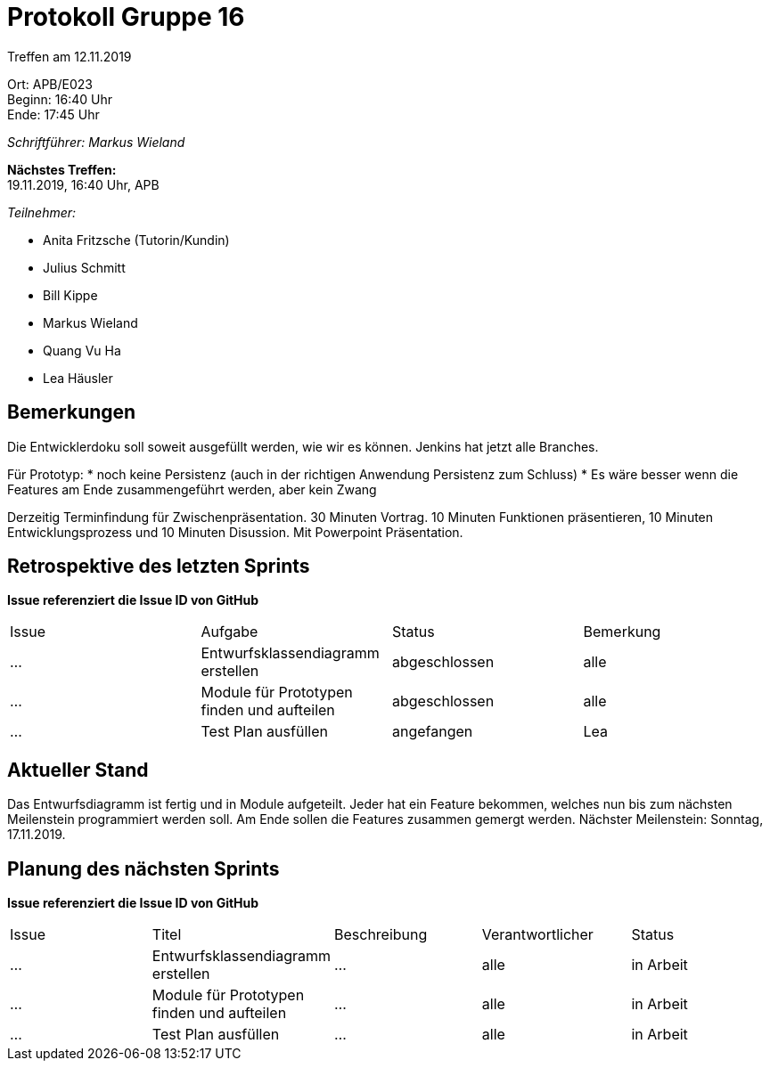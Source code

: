 = Protokoll Gruppe 16

Treffen am 12.11.2019

Ort:      APB/E023 +
Beginn:   16:40 Uhr +
Ende:     17:45 Uhr

__Schriftführer: Markus Wieland__

*Nächstes Treffen:* +
19.11.2019, 16:40 Uhr, APB

__Teilnehmer:__
//Tabellarisch oder Aufzählung, Kennzeichnung von Teilnehmern mit besonderer Rolle (z.B. Kunde)

- Anita Fritzsche (Tutorin/Kundin)
- Julius Schmitt
- Bill Kippe
- Markus Wieland
- Quang Vu Ha
- Lea Häusler

== Bemerkungen
Die Entwicklerdoku soll soweit ausgefüllt werden, wie wir es können.
Jenkins hat jetzt alle Branches.

Für Prototyp:
* noch keine Persistenz (auch in der richtigen Anwendung Persistenz zum Schluss)
* Es wäre besser wenn die Features am Ende zusammengeführt werden, aber kein Zwang

Derzeitig Terminfindung für Zwischenpräsentation.
30 Minuten Vortrag. 10 Minuten Funktionen präsentieren, 10 Minuten Entwicklungsprozess und 10 Minuten Disussion. Mit Powerpoint Präsentation.


== Retrospektive des letzten Sprints
*Issue referenziert die Issue ID von GitHub*
// Wie ist der Status der im letzten Sprint erstellten Issues/veteilten Aufgaben?

// See http://asciidoctor.org/docs/user-manual/=tables
[option="headers"]
|===
|Issue |Aufgabe |Status |Bemerkung
|…     |Entwurfsklassendiagramm erstellen|abgeschlossen|alle
|…     |Module für Prototypen finden und aufteilen|abgeschlossen|alle
|…     |Test Plan ausfüllen             |angefangen|Lea           
|===


== Aktueller Stand
Das Entwurfsdiagramm ist fertig und in Module aufgeteilt. Jeder hat ein Feature bekommen, welches nun bis zum nächsten Meilenstein programmiert werden soll.
Am Ende sollen die Features zusammen gemergt werden.
Nächster Meilenstein: Sonntag, 17.11.2019.


== Planung des nächsten Sprints
*Issue referenziert die Issue ID von GitHub*

// See http://asciidoctor.org/docs/user-manual/=tables
[option="headers"]
|===
|Issue |Titel |Beschreibung |Verantwortlicher |Status
|…     |Entwurfsklassendiagramm erstellen  |…            |alle           |in Arbeit
|…     |Module für Prototypen finden und aufteilen  |…            |alle           |in Arbeit
|…     |Test Plan ausfüllen  |…            |alle           |in Arbeit

|===

